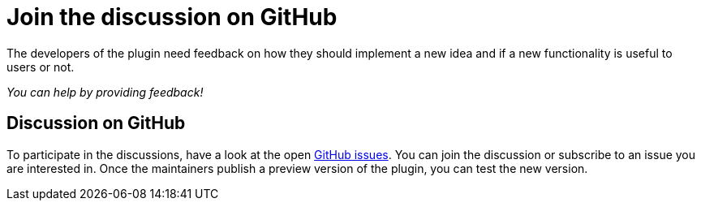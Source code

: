 = Join the discussion on GitHub
:description: The developers of the plugin need feedback on how they should implement a new idea and if a new functionality is useful to users or not.

{description}

_You can help by providing feedback!_

== Discussion on GitHub

To participate in the discussions, have a look at the open https://github.com/asciidoctor/asciidoctor-intellij-plugin/issues[GitHub issues].
You can join the discussion or subscribe to an issue you are interested in.
Once the maintainers publish a preview version of the plugin, you can test the new version.
